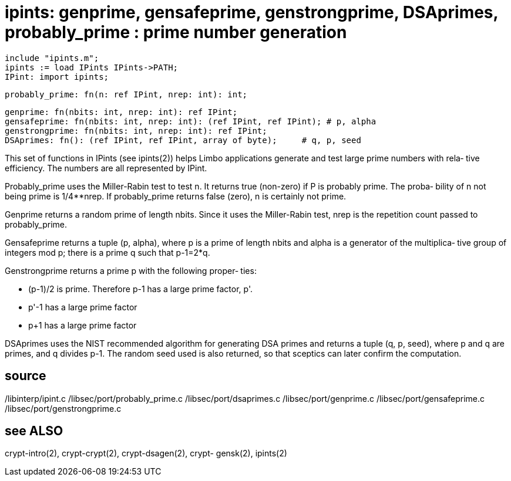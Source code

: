 = ipints: genprime, gensafeprime, genstrongprime, DSAprimes, probably_prime : prime number generation

    include "ipints.m";
    ipints := load IPints IPints->PATH;
    IPint: import ipints;

    probably_prime: fn(n: ref IPint, nrep: int): int;

    genprime: fn(nbits: int, nrep: int): ref IPint;
    gensafeprime: fn(nbits: int, nrep: int): (ref IPint, ref IPint); # p, alpha
    genstrongprime: fn(nbits: int, nrep: int): ref IPint;
    DSAprimes: fn(): (ref IPint, ref IPint, array of byte);     # q, p, seed

This set of functions in IPints (see ipints(2))  helps  Limbo
applications generate and test large prime numbers with rela‐
tive efficiency.  The numbers are all represented by IPint.

Probably_prime uses the Miller-Rabin  test  to  test  n.   It
returns  true  (non-zero) if P is probably prime.  The proba‐
bility of n not being prime is 1/4**nrep.  If  probably_prime
returns false (zero), n is certainly not prime.

Genprime  returns  a  random prime of length nbits.  Since it
uses the Miller-Rabin test,  nrep  is  the  repetition  count
passed to probably_prime.

Gensafeprime  returns  a tuple (p, alpha), where p is a prime
of length nbits and alpha is a generator of  the  multiplica‐
tive  group  of  integers mod p; there is a prime q such that
p-1=2*q.

Genstrongprime returns a prime p with the  following  proper‐
ties:

-      (p-1)/2  is  prime.   Therefore  p-1 has a large prime
       factor, p'.

-      p'-1 has a large prime factor

-      p+1 has a large prime factor

DSAprimes uses the NIST recommended algorithm for  generating
DSA  primes  and  returns a tuple (q, p, seed), where p and q
are primes, and q divides p-1.  The random seed used is  also
returned, so that sceptics can later confirm the computation.

== source
/libinterp/ipint.c
/libsec/port/probably_prime.c
/libsec/port/dsaprimes.c
/libsec/port/genprime.c
/libsec/port/gensafeprime.c
/libsec/port/genstrongprime.c

== see ALSO
crypt-intro(2),   crypt-crypt(2),   crypt-dsagen(2),   crypt-
gensk(2), ipints(2)

